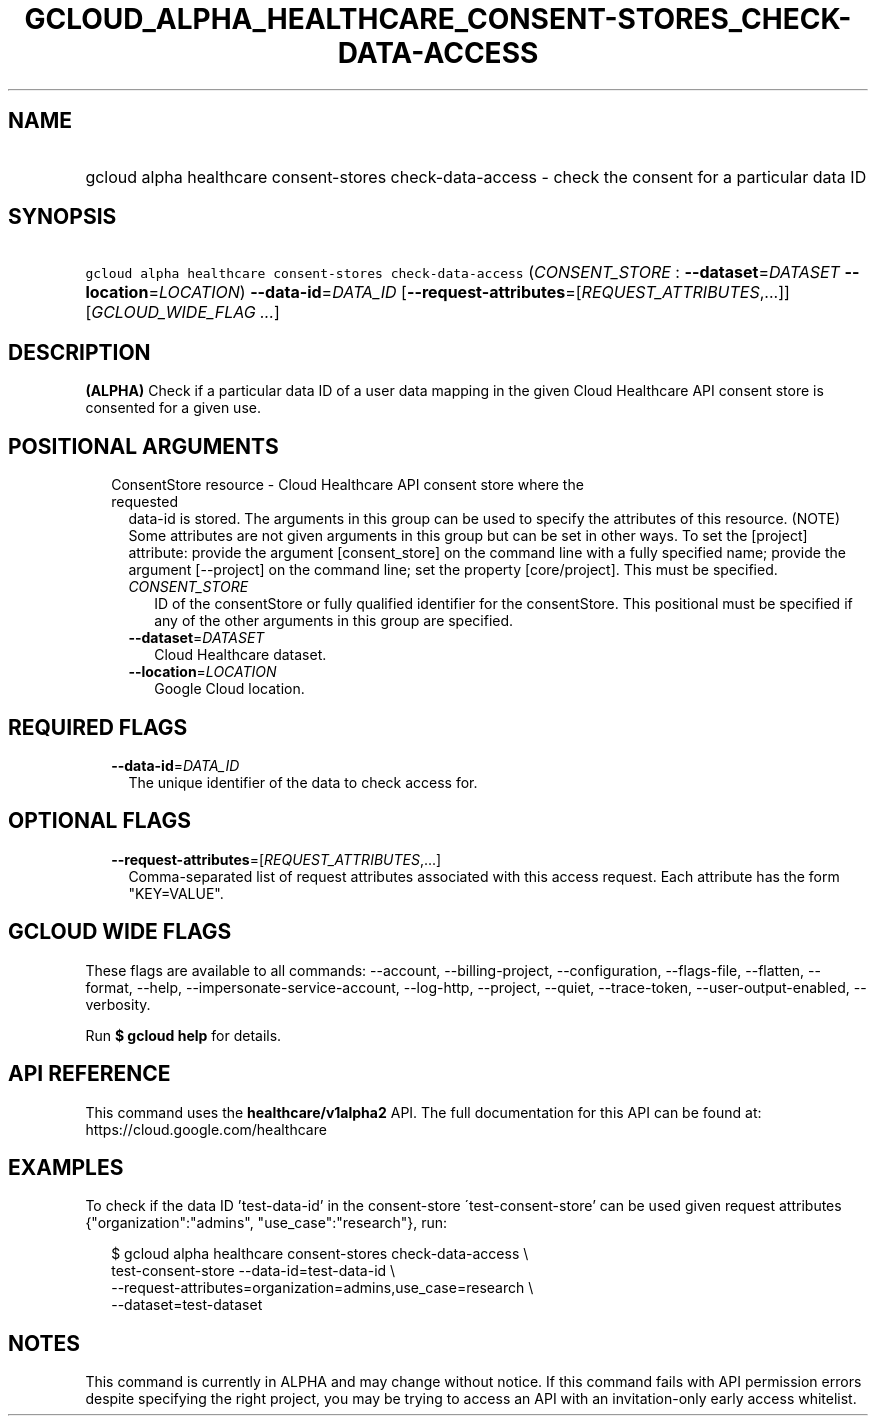 
.TH "GCLOUD_ALPHA_HEALTHCARE_CONSENT\-STORES_CHECK\-DATA\-ACCESS" 1



.SH "NAME"
.HP
gcloud alpha healthcare consent\-stores check\-data\-access \- check the consent for a particular data ID



.SH "SYNOPSIS"
.HP
\f5gcloud alpha healthcare consent\-stores check\-data\-access\fR (\fICONSENT_STORE\fR\ :\ \fB\-\-dataset\fR=\fIDATASET\fR\ \fB\-\-location\fR=\fILOCATION\fR) \fB\-\-data\-id\fR=\fIDATA_ID\fR [\fB\-\-request\-attributes\fR=[\fIREQUEST_ATTRIBUTES\fR,...]] [\fIGCLOUD_WIDE_FLAG\ ...\fR]



.SH "DESCRIPTION"

\fB(ALPHA)\fR Check if a particular data ID of a user data mapping in the given
Cloud Healthcare API consent store is consented for a given use.



.SH "POSITIONAL ARGUMENTS"

.RS 2m
.TP 2m

ConsentStore resource \- Cloud Healthcare API consent store where the requested
data\-id is stored. The arguments in this group can be used to specify the
attributes of this resource. (NOTE) Some attributes are not given arguments in
this group but can be set in other ways. To set the [project] attribute: provide
the argument [consent_store] on the command line with a fully specified name;
provide the argument [\-\-project] on the command line; set the property
[core/project]. This must be specified.

.RS 2m
.TP 2m
\fICONSENT_STORE\fR
ID of the consentStore or fully qualified identifier for the consentStore. This
positional must be specified if any of the other arguments in this group are
specified.

.TP 2m
\fB\-\-dataset\fR=\fIDATASET\fR
Cloud Healthcare dataset.

.TP 2m
\fB\-\-location\fR=\fILOCATION\fR
Google Cloud location.


.RE
.RE
.sp

.SH "REQUIRED FLAGS"

.RS 2m
.TP 2m
\fB\-\-data\-id\fR=\fIDATA_ID\fR
The unique identifier of the data to check access for.


.RE
.sp

.SH "OPTIONAL FLAGS"

.RS 2m
.TP 2m
\fB\-\-request\-attributes\fR=[\fIREQUEST_ATTRIBUTES\fR,...]
Comma\-separated list of request attributes associated with this access request.
Each attribute has the form "KEY=VALUE".


.RE
.sp

.SH "GCLOUD WIDE FLAGS"

These flags are available to all commands: \-\-account, \-\-billing\-project,
\-\-configuration, \-\-flags\-file, \-\-flatten, \-\-format, \-\-help,
\-\-impersonate\-service\-account, \-\-log\-http, \-\-project, \-\-quiet,
\-\-trace\-token, \-\-user\-output\-enabled, \-\-verbosity.

Run \fB$ gcloud help\fR for details.



.SH "API REFERENCE"

This command uses the \fBhealthcare/v1alpha2\fR API. The full documentation for
this API can be found at: https://cloud.google.com/healthcare



.SH "EXAMPLES"

To check if the data ID 'test\-data\-id' in the consent\-store
\'test\-consent\-store' can be used given request attributes
{"organization":"admins", "use_case":"research"}, run:

.RS 2m
$ gcloud alpha healthcare consent\-stores check\-data\-access \e
    test\-consent\-store \-\-data\-id=test\-data\-id \e
    \-\-request\-attributes=organization=admins,use_case=research \e
    \-\-dataset=test\-dataset
.RE



.SH "NOTES"

This command is currently in ALPHA and may change without notice. If this
command fails with API permission errors despite specifying the right project,
you may be trying to access an API with an invitation\-only early access
whitelist.

